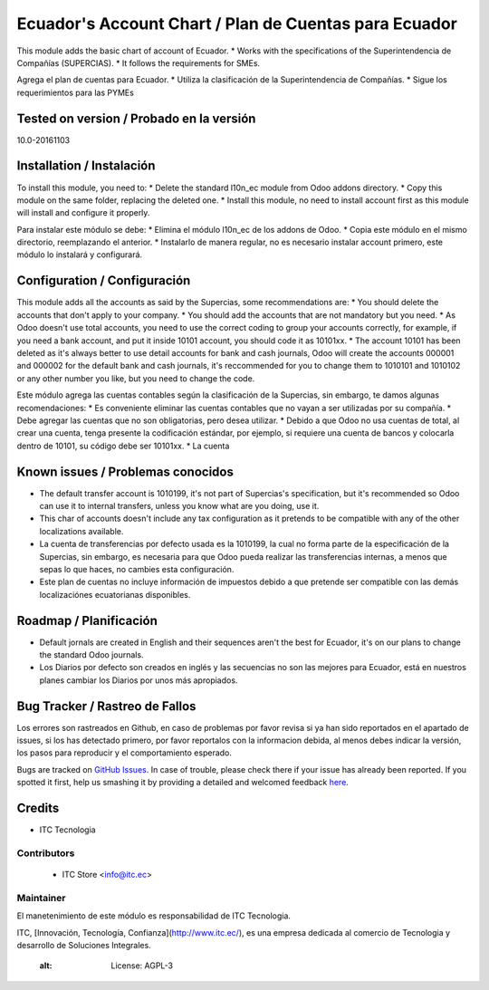 ======================================================
Ecuador's Account Chart / Plan de Cuentas para Ecuador
======================================================

This module adds the basic chart of account of Ecuador.
* Works with the specifications of the Superintendencia de Compañías (SUPERCIAS).
* It follows the requirements for SMEs.

Agrega el plan de cuentas para Ecuador.
* Utiliza la clasificación de la Superintendencia de Compañías.
* Sigue los requerimientos para las PYMEs

Tested on version / Probado en la versión
=========================================
10.0-20161103

.. image:: https://img.shields.io/badge/licence-AGPL--3-blue.svg
   :target: http://www.gnu.org/licenses/agpl-3.0-standalone.html
   :alt: License: AGPL-3
Installation / Instalación
==========================

To install this module, you need to:
* Delete the standard l10n_ec module from Odoo addons directory.
* Copy this module on the same folder, replacing the deleted one.
* Install this module, no need to install account first as this module will install and configure it properly.

Para instalar este módulo se debe:
* Elimina el módulo l10n_ec de los addons de Odoo.
* Copia este módulo en el mismo directorio, reemplazando el anterior.
* Instalarlo de manera regular, no es necesario instalar account primero, este módulo lo instalará y configurará.

Configuration / Configuración
=============================

This module adds all the accounts as said by the Supercias, some recommendations are:
* You should delete the accounts that don't apply to your company.
* You should add the accounts that are not mandatory but you need.
* As Odoo doesn't use total accounts, you need to use the correct coding to group your accounts correctly, for example, if you need a bank account, and put it inside 10101 account, you should code it as 10101xx.
* The account 10101 has been deleted as it's always better to use detail accounts for bank and cash journals, Odoo will create the accounts 000001 and 000002 for the default bank and cash journals, it's reccommended for you to change them to 1010101 and 1010102 or any other number you like, but you need to change the code.

Este módulo agrega las cuentas contables según la clasificación de la Supercias, sin embargo, te damos algunas recomendaciones:
* Es conveniente eliminar las cuentas contables que no vayan a ser utilizadas por su compañía.
* Debe agregar las cuentas que no son obligatorias, pero desea utilizar.
* Debido a que Odoo no usa cuentas de total, al crear una cuenta, tenga presente la codificación estándar, por ejemplo, si requiere una cuenta de bancos y colocarla dentro de 10101, su código debe ser 10101xx.
* La cuenta

Known issues / Problemas conocidos
==================================

* The default transfer account is 1010199, it's not part of Supercias's specification, but it's recommended so Odoo can use it to internal transfers, unless you know what are you doing, use it.
* This char of accounts doesn't include any tax configuration as it pretends to be compatible with any of the other localizations available.

* La cuenta de transferencias por defecto usada  es la 1010199, la cual no forma parte de la especificación de la Supercias, sin embargo, es necesaria para que Odoo pueda realizar las transferencias internas, a menos que sepas lo que haces, no cambies esta configuración.
* Este plan de cuentas no incluye información de impuestos debido a que pretende ser compatible con las demás localizaciónes ecuatorianas disponibles.

Roadmap / Planificación
=======================

* Default jornals are created in English and their sequences aren't the best for Ecuador, it's on our plans to change the standard Odoo journals.

* Los Diarios por defecto son creados en inglés y las secuencias no son las mejores para Ecuador, está en nuestros planes cambiar los Diarios por unos más apropiados.

Bug Tracker / Rastreo de Fallos
===============================

Los errores son rastreados en Github, en caso de problemas por favor revisa si ya han sido reportados en el apartado de issues,
si los has detectado primero, por favor reportalos con la informacion debida, al menos debes indicar la versión,
los pasos para reproducir y el comportamiento esperado.

Bugs are tracked on `GitHub Issues <https://github.com/JJARAMIF/ITC/issues>`_.
In case of trouble, please check there if your issue has already been reported.
If you spotted it first, help us smashing it by providing a detailed and welcomed feedback
`here <https://github.com/OCA/l10n-ecuador/issues/new>`_.

Credits
=======

* ITC Tecnologia

Contributors
------------

    * ITC Store <info@itc.ec>

Maintainer
----------

.. image:: http://www.museoelrehilete.org.mx/images/areas-logos/tecnologia-logo.png
   :alt: ITC Store
   :target: http://www.itc.ec

El manetenimiento de este módulo es responsabilidad de ITC Tecnologia.

ITC, [Innovación, Tecnología, Confianza](http://www.itc.ec/), es una empresa dedicada 
al comercio de Tecnologia y desarrollo de Soluciones Integrales.
    :alt: License: AGPL-3
